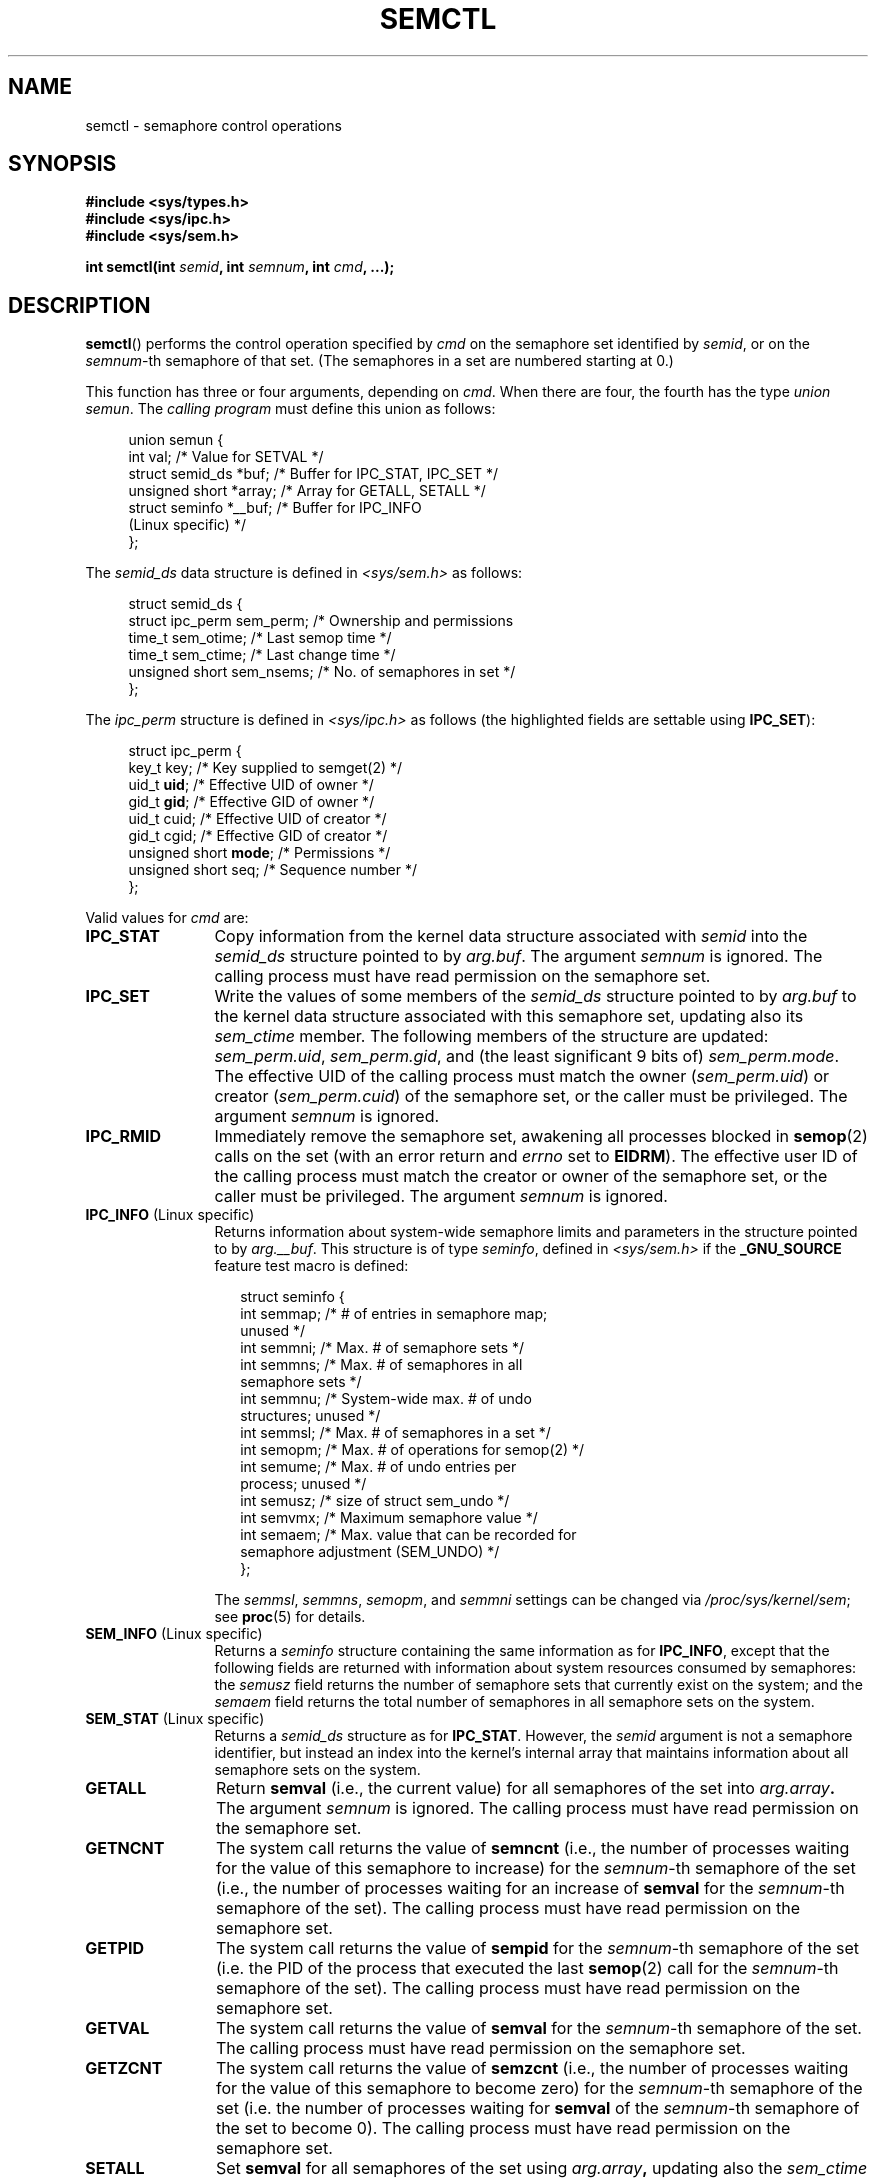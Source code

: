 .\" Copyright 1993 Giorgio Ciucci (giorgio@crcc.it)
.\" and Copyright 2004, 2005 Michael Kerrisk <mtk-manpages@gmx.net>
.\"
.\" Permission is granted to make and distribute verbatim copies of this
.\" manual provided the copyright notice and this permission notice are
.\" preserved on all copies.
.\"
.\" Permission is granted to copy and distribute modified versions of this
.\" manual under the conditions for verbatim copying, provided that the
.\" entire resulting derived work is distributed under the terms of a
.\" permission notice identical to this one.
.\"
.\" Since the Linux kernel and libraries are constantly changing, this
.\" manual page may be incorrect or out-of-date.  The author(s) assume no
.\" responsibility for errors or omissions, or for damages resulting from
.\" the use of the information contained herein.  The author(s) may not
.\" have taken the same level of care in the production of this manual,
.\" which is licensed free of charge, as they might when working
.\" professionally.
.\"
.\" Formatted or processed versions of this manual, if unaccompanied by
.\" the source, must acknowledge the copyright and authors of this work.
.\"
.\" Modified Tue Oct 22 17:53:56 1996 by Eric S. Raymond <esr@thyrsus.com>
.\" Modified Fri Jun 19 10:59:15 1998 by Andries Brouwer <aeb@cwi.nl>
.\" Modified Sun Feb 18 01:59:29 2001 by Andries Brouwer <aeb@cwi.nl>
.\" Modified 20 Dec 2001, Michael Kerrisk <mtk-manpages@gmx.net>
.\" Modified 21 Dec 2001, aeb
.\" Modified 27 May 2004, Michael Kerrisk <mtk-manpages@gmx.net>
.\"     Added notes on CAP_IPC_OWNER requirement
.\" Modified 17 Jun 2004, Michael Kerrisk <mtk-manpages@gmx.net>
.\"     Added notes on CAP_SYS_ADMIN requirement for IPC_SET and IPC_RMID
.\" Modified, 11 Nov 2004, Michael Kerrisk <mtk-manpages@gmx.net>
.\"	Language and formatting clean-ups
.\"	Rewrote semun text
.\"	Added semid_ds and ipc_perm structure definitions
.\" 2005-08-02, mtk: Added IPC_INFO, SEM_INFO, SEM_STAT descriptions.
.\"
.TH SEMCTL 2 2004-11-10 "Linux" "Linux Programmer's Manual"
.SH NAME
semctl \- semaphore control operations
.SH SYNOPSIS
.nf
.B #include <sys/types.h>
.B #include <sys/ipc.h>
.B #include <sys/sem.h>
.sp
.BI "int semctl(int " semid ", int " semnum ", int " cmd ", ...);"
.fi
.SH DESCRIPTION
.BR semctl ()
performs the control operation specified by
.I cmd
on the semaphore set identified by
.IR semid ,
or on the
.IR semnum -th
semaphore of that set.
(The semaphores in a set are numbered starting at 0.)
.PP
This function has three or four arguments, depending on
.IR cmd .
When there are four, the fourth has the type
.IR "union semun" .
The \fIcalling program\fP must define this union as follows:

.nf
.in +4n
union semun {
    int              val;    /* Value for SETVAL */
    struct semid_ds *buf;    /* Buffer for IPC_STAT, IPC_SET */
    unsigned short  *array;  /* Array for GETALL, SETALL */
    struct seminfo  *__buf;  /* Buffer for IPC_INFO
                                (Linux specific) */
};
.in -4n
.fi
.PP
The
.I semid_ds
data structure is defined in \fI<sys/sem.h>\fP as follows:
.nf
.in +4n

struct semid_ds {
    struct ipc_perm sem_perm;  /* Ownership and permissions
    time_t          sem_otime; /* Last semop time */
    time_t          sem_ctime; /* Last change time */
    unsigned short  sem_nsems; /* No. of semaphores in set */
};
.in -4n
.fi
.PP
The
.I ipc_perm
structure is defined in \fI<sys/ipc.h>\fP as follows
(the highlighted fields are settable using
.BR IPC_SET ):
.PP
.nf
.in +4n
struct ipc_perm {
    key_t key;            /* Key supplied to semget(2) */
    uid_t \fBuid\fP;            /* Effective UID of owner */
    gid_t \fBgid\fP;            /* Effective GID of owner */
    uid_t cuid;           /* Effective UID of creator */
    gid_t cgid;           /* Effective GID of creator */
    unsigned short \fBmode\fP;  /* Permissions */
    unsigned short seq;   /* Sequence number */
};
.in -4n
.fi
.PP
Valid values for
.I cmd
are:
.TP 12
.B IPC_STAT
Copy information from the kernel data structure associated with
.I semid
into the
.I semid_ds
structure pointed to by
.IR arg.buf .
The argument
.I semnum
is ignored.
The calling process must have read permission on the semaphore set.
.TP
.B IPC_SET
Write the values of some members of the
.I semid_ds
structure pointed to by
.I arg.buf
to the kernel data structure associated with this semaphore set,
updating also its
.I sem_ctime
member.
The following members of the structure are updated:
.IR sem_perm.uid ,
.IR sem_perm.gid ,
and (the least significant 9 bits of)
.IR sem_perm.mode .
The effective UID of the calling process must match the owner
.RI ( sem_perm.uid )
or creator
.RI ( sem_perm.cuid )
of the semaphore set, or the caller must be privileged.
The argument
.I semnum
is ignored.
.TP
.B IPC_RMID
Immediately remove the semaphore set,
awakening all processes blocked in
.BR semop (2)
calls on the set (with an error return and
.I errno
set to
.BR EIDRM ).
The effective user ID of the calling process must
match the creator or owner of the semaphore set,
or the caller must be privileged.
The argument
.I semnum
is ignored.
.TP
.BR IPC_INFO " (Linux specific)"
Returns information about system-wide semaphore limits and
parameters in the structure pointed to by
.IR arg.__buf .
This structure is of type
.IR seminfo ,
defined in
.I <sys/sem.h>
if the
.BR _GNU_SOURCE
feature test macro is defined:
.nf
.in +2n

struct  seminfo {
    int semmap;  /* # of entries in semaphore map;
                    unused */
    int semmni;  /* Max. # of semaphore sets */
    int semmns;  /* Max. # of semaphores in all
                    semaphore sets */
    int semmnu;  /* System-wide max. # of undo
                    structures; unused */
    int semmsl;  /* Max. # of semaphores in a set */
    int semopm;  /* Max. # of operations for semop(2) */
    int semume;  /* Max. # of undo entries per
                    process; unused */
    int semusz;  /* size of struct sem_undo */
    int semvmx;  /* Maximum semaphore value */
    int semaem;  /* Max. value that can be recorded for
                    semaphore adjustment (SEM_UNDO) */
};

.in -2n
.fi
The
.IR semmsl ,
.IR semmns ,
.IR semopm ,
and
.I semmni
settings can be changed via
.IR /proc/sys/kernel/sem ;
see
.BR proc (5)
for details.
.TP
.BR SEM_INFO " (Linux specific)"
Returns a
.I seminfo
structure containing the same information as for
.BR IPC_INFO ,
except that the following fields are returned with information
about system resources consumed by semaphores: the
.I semusz
field returns the number of semaphore sets that currently exist
on the system; and the
.I semaem
field returns the total number of semaphores in all semaphore sets
on the system.
.TP
.BR SEM_STAT " (Linux specific)"
Returns a
.I semid_ds
structure as for
.BR IPC_STAT .
However, the
.I semid
argument is not a semaphore identifier, but instead an index into
the kernel's internal array that maintains information about
all semaphore sets on the system.
.TP
.B GETALL
Return
.B semval
(i.e., the current value)
for all semaphores of the set into
.IB arg.array .
The argument
.I semnum
is ignored.
The calling process must have read permission on the semaphore set.
.TP
.B GETNCNT
The system call returns the value of
.B semncnt
(i.e., the number of processes waiting for the value of
this semaphore to increase) for the
.IR semnum \-th
semaphore of the set
(i.e., the number of processes waiting for an increase of
.B semval
for the
.IR semnum \-th
semaphore of the set).
The calling process must have read permission on the semaphore set.
.TP
.B GETPID
The system call returns the value of
.B sempid
for the
.IR semnum \-th
semaphore of the set
(i.e. the PID of the process that executed the last
.BR semop (2)
call for the
.IR semnum \-th
semaphore of the set).
The calling process must have read permission on the semaphore set.
.TP
.B GETVAL
The system call returns the value of
.B semval
for the
.IR semnum \-th
semaphore of the set.
The calling process must have read permission on the semaphore set.
.TP
.B GETZCNT
The system call returns the value of
.B semzcnt
(i.e., the number of processes waiting for the value of
this semaphore to become zero) for the
.IR semnum \-th
semaphore of the set
(i.e. the number of processes waiting for
.B semval
of the
.IR semnum \-th
semaphore of the set to become 0).
The calling process must have read permission on the semaphore set.
.TP
.B SETALL
Set
.B semval
for all semaphores of the set using
.IB arg.array ,
updating also the
.I sem_ctime
member of the
.I semid_ds
structure associated with the set.
Undo entries (see
.BR semop (2))
are cleared for altered semaphores in all processes.
If the changes to semaphore values would permit blocked
.BR semop (2)
calls in other processes to proceed, then those processes are woken up.
The argument
.I semnum
is ignored.
The calling process must have alter (write) permission on
the semaphore set.
.TP
.B SETVAL
Set the value of
.B semval
to
.IB arg.val
for the
.IR semnum \-th
semaphore of the set, updating also the
.I sem_ctime
member of the
.I semid_ds
structure associated with the set.
Undo entries are cleared for altered semaphores in all processes.
If the changes to semaphore values would permit blocked
.BR semop (2)
calls in other processes to proceed, then those processes are woken up.
The calling process must have alter permission on the semaphore set.
.SH "RETURN VALUE"
On failure
.BR semctl ()
returns \-1
with
.I errno
indicating the error.

Otherwise the system call returns a non-negative value depending on
.I cmd
as follows:
.TP 11
.B GETNCNT
the value of
.BR semncnt .
.TP
.B GETPID
the value of
.BR sempid .
.TP
.B GETVAL
the value of
.BR semval .
.TP
.B GETZCNT
the value of
.BR semzcnt .
.TP
.B IPC_INFO
the index of the highest used entry in the
kernel's internal array recording information about all
semaphore sets.
(This information can be used with repeated
.B SEM_STAT
operations to obtain information about all semaphore sets on the system.)
.TP
.B SEM_INFO
As for
.BR IPC_INFO .
.TP
.B SEM_STAT
the identifier of the semaphore set whose index was given in
.IR semid .
.LP
All other
.I cmd
values return 0 on success.
.SH ERRORS
On failure,
.I errno
will be set to one of the following:
.TP 11
.B EACCES
The argument
.I cmd
has one of the values
.BR GETALL ,
.BR GETPID ,
.BR GETVAL ,
.BR GETNCNT ,
.BR GETZCNT ,
.BR IPC_STAT ,
.BR SEM_STAT ,
.BR SETALL ,
or
.B SETVAL
and the calling process does not have the required
permissions on the semaphore set and does not have the
.B CAP_IPC_OWNER
capability.
.TP
.B EFAULT
The address pointed to by
.IB arg.buf
or
.IB arg.array
isn't accessible.
.TP
.B EIDRM
The semaphore set was removed.
.TP
.B EINVAL
Invalid value for
.I cmd
or
.IR semid .
Or: for a
.B SEM_STAT
operation, the index value specified in
.I semid
referred to an array slot that is currently unused.
.TP
.B EPERM
The argument
.I cmd
has the value
.B IPC_SET
or
.B IPC_RMID
but the effective user ID of the calling process is not the creator
(as found in
.IR sem_perm.cuid )
or the owner
(as found in
.IR sem_perm.uid )
of the semaphore set,
and the process does not have the
.B CAP_SYS_ADMIN
capability.
.TP
.B ERANGE
The argument
.I cmd
has the value
.B SETALL
or
.B SETVAL
and the value to which
.B semval
is to be set (for some semaphore of the set) is less than 0
or greater than the implementation limit
.BR SEMVMX .
.SH "CONFORMING TO"
SVr4, POSIX.1-2001.
.\" SVr4 documents more error conditions EINVAL and EOVERFLOW.
.SH NOTES
The
.BR IPC_INFO ,
.BR SEM_STAT
and
.B SEM_INFO
operations are used by the
.BR ipcs (8)
program to provide information on allocated resources.
In the future these may modified or moved to a /proc file system
interface.
.LP
Various fields in a \fIstruct semid_ds\fP were shorts under Linux 2.2
and have become longs under Linux 2.4.
To take advantage of this,
a recompilation under glibc-2.1.91 or later should suffice.
(The kernel distinguishes old and new calls by an
.BR IPC_64
flag in
.IR cmd .)
.PP
In some earlier versions of glibc, the
.I semun
union was defined in \fI<sys/sem.h>\fP, but POSIX.1-2001 requires
that the caller define this union.
On versions of glibc where this union is \fInot\fP defined,
the macro
.B _SEM_SEMUN_UNDEFINED
is defined in \fI<sys/sem.h>\fP.
.PP
The following system limit on semaphore sets affects a
.BR semctl ()
call:
.TP 11
.B SEMVMX
Maximum value for
.BR semval :
implementation dependent (32767).
.LP
For greater portability it is best to always call
.BR semctl ()
with four arguments.
.LP
Under Linux,
.BR semctl ()
is not a system call, but is implemented via the system call
.BR ipc (2).
.SH "SEE ALSO"
.BR ipc (2),
.BR semget (2),
.BR semop (2),
.BR capabilities (7),
.BR sem_overview (7),
.BR svipc (7)
